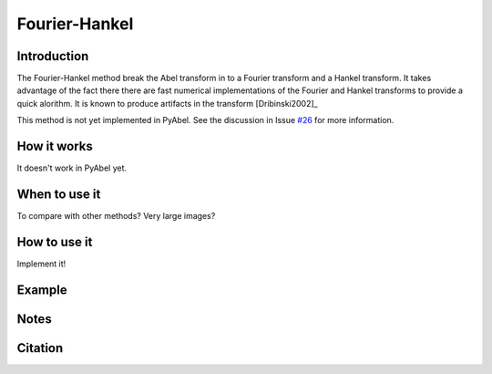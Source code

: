 Fourier-Hankel
==============
.. _fh:


Introduction
------------

The Fourier-Hankel method break the Abel transform in to a Fourier transform and a Hankel transform. It takes advantage of the fact there there are fast numerical implementations of the Fourier and Hankel transforms to provide a quick alorithm. It is known to produce artifacts in the transform [Dribinski2002]_

This method is not yet implemented in PyAbel. See the discussion in Issue `#26 <https://github.com/PyAbel/PyAbel/issues/24>`_ for more information.


How it works
------------

It doesn't work in PyAbel yet.


When to use it
--------------

To compare with other methods? Very large images?


How to use it
-------------

Implement it! 


Example
-------



Notes
-----




Citation
--------

